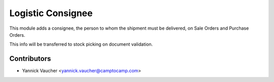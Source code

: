 Logistic Consignee
==================

This module adds a consignee, the person to whom the shipment must
be delivered, on Sale Orders and Purchase Orders.

This info will be transferred to stock picking on document validation.


Contributors
------------

* Yannick Vaucher <yannick.vaucher@camptocamp.com>
